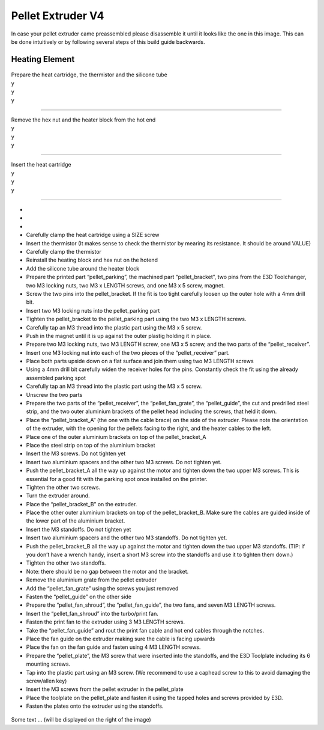 ################################
Pellet Extruder V4
################################

In case your pellet extruder came preassembled please disassemble it until it looks like the one in this image. This can be done intuitively or by following several steps of this build guide backwards.

.. figure:: img/Pellet1.png
   :figwidth: 300px
   :align: center
   
Heating Element
===============


.. figure:: img/Pellet2.png
   :figwidth: 300px
   :alt: Left floating image
   :class: with-shadow float-left

| Prepare the heat cartridge, the thermistor and the silicone tube

| y

| y

| y

----------------------------

.. figure:: img/Pellet3.png
   :figwidth: 300px
   :alt: Left floating image
   :class: with-shadow float-left

| Remove the hex nut and the heater block from the hot end

| y

| y

| y

----------------------------

.. figure:: img/Pellet4.png
   :figwidth: 300px
   :alt: Left floating image
   :class: with-shadow float-left

| Insert the heat cartridge

| y

| y

| y

----------------------------

•	
•	
•	
•	Carefully clamp the heat cartridge using a SIZE screw
•	Insert the thermistor (It makes sense to check the thermistor by mearing its resistance. It should be around VALUE)
•	Carefully clamp the thermistor
•	Reinstall the heating block and hex nut on the hotend
•	Add the silicone tube around the heater block


•	Prepare the printed part “pellet_parking”, the machined part “pellet_bracket”, two pins from the E3D Toolchanger, two M3 locking nuts, two M3 x LENGTH screws, and one M3 x 5 screw, magnet.
•	Screw the two pins into the pellet_bracket. If the fit is too tight carefully loosen up the outer hole with a 4mm drill bit.
•	Insert two M3 locking nuts into the pellet_parking part
•	Tighten the pellet_bracket to the pellet_parking part using the two M3 x LENGTH screws.
•	Carefully tap an M3 thread into the plastic part using the M3 x 5 screw.
•	Push in the magnet until it is up against the outer plastig holding it in place.


•	Prepare two M3 locking nuts, two M3 LENGTH screw, one M3 x 5 screw, and the two parts of the “pellet_receiver”.
•	Insert one M3 locking nut into each of the two pieces of the “pellet_receiver” part.
•	Place both parts upside down on a flat surface and join them using two M3 LENGTH screws
•	Using a 4mm drill bit carefully widen the receiver holes for the pins. Constantly check the fit using the already assembled parking spot
•	Carefully tap an M3 thread into the plastic part using the M3 x 5 screw.
•	Unscrew the two parts


•	Prepare the two parts of the “pellet_receiver”, the “pellet_fan_grate”, the “pellet_guide”, the cut and predrilled steel strip, and the two outer aluminium brackets of the pellet head including the screws, that held it down.
•	Place the “pellet_bracket_A” (the one with the cable brace) on the side of the extruder. Please note the orientation of the extruder, with the opening for the pellets facing to the right, and the heater cables to the left.
•	Place one of the outer aluminium brackets on top of the pellet_bracket_A
•	Place the steel strip on top of the aluminium bracket
•	Insert the M3 screws. Do not tighten yet
•	Insert two aluminium spacers and the other two M3 screws. Do not tighten yet.
•	Push the pellet_bracket_A all the way up against the motor and tighten down the two upper M3 screws. This is essential for a good fit with the parking spot once installed on the printer.
•	Tighten the other two screws.
•	Turn the extruder around.
•	Place the “pellet_bracket_B” on the extruder.
•	Place the other outer aluminium brackets on top of the pellet_bracket_B. Make sure the cables are guided inside of the lower part of the aluminium bracket.
•	Insert the M3 standoffs. Do not tighten yet
•	Insert two aluminium spacers and the other two M3 standoffs. Do not tighten yet.
•	Push the pellet_bracket_B all the way up against the motor and tighten down the two upper M3 standoffs. (TIP: if you don’t have a wrench handy, insert a short M3 screw into the standoffs and use it to tighten them down.)
•	Tighten the other two standoffs.
•	Note: there should be no gap between the motor and the bracket.
•	Remove the aluminium grate from the pellet extruder
•	Add the “pellet_fan_grate” using the screws you just removed
•	Fasten the “pellet_guide” on the other side



•	Prepare the “pellet_fan_shroud”, the “pellet_fan_guide”, the two fans, and seven M3 LENGTH screws.
•	Insert the “pellet_fan_shroud” into the turbo/print fan.
•	Fasten the print fan to the extruder using 3 M3 LENGTH screws.
•	Take the “pellet_fan_guide” and rout the print fan cable and hot end cables through the notches.
•	Place the fan guide on the extruder making sure the cable is facing upwards
•	Place the fan on the fan guide and fasten using 4 M3 LENGTH screws.


•	Prepare the “pellet_plate”, the M3 screw that were inserted into the standoffs, and the E3D Toolplate including its 6 mounting screws.
•	Tap into the plastic part using an M3 screw. (We recommend to use a caphead screw to this to avoid damaging the screw/allen key)
•	Insert the M3 screws from the pellet extruder in the pellet_plate
•	Place the toolplate on the pellet_plate and fasten it using the tapped holes and screws provided by E3D.
•	Fasten the plates onto the extruder using the standoffs. 



.. rst-class::  clear-both

.. figure:: img/Extruders.png
   :figwidth: 300px
   :alt: Left floating image
   :class: with-shadow float-left

Some text ... (will be displayed on the right of the image)

.. rst-class::  clear-both

